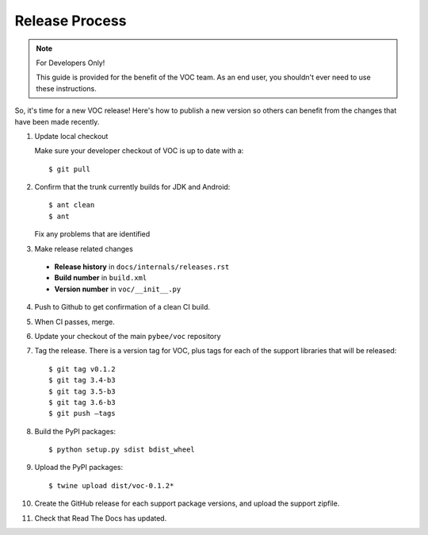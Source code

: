 Release Process
===============

.. note:: For Developers Only!

    This guide is provided for the benefit of the VOC team. As an end user,
    you shouldn't ever need to use these instructions.

So, it's time for a new VOC release! Here's how to publish a new version so
others can benefit from the changes that have been made recently.

1. Update local checkout

   Make sure your developer checkout of VOC is up to date with a::

    $ git pull

2. Confirm that the trunk currently builds for JDK and Android::

    $ ant clean
    $ ant

   Fix any problems that are identified

3. Make release related changes

  * **Release history** in ``docs/internals/releases.rst``
  * **Build number** in ``build.xml``
  * **Version number** in ``voc/__init__.py``

4. Push to Github to get confirmation of a clean CI build.

5. When CI passes, merge.

6. Update your checkout of the main ``pybee/voc`` repository

7. Tag the release. There is a version tag for VOC, plus tags for each
   of the support libraries that will be released::

    $ git tag v0.1.2
    $ git tag 3.4-b3
    $ git tag 3.5-b3
    $ git tag 3.6-b3
    $ git push —tags

8. Build the PyPI packages::

    $ python setup.py sdist bdist_wheel

9. Upload the PyPI packages::

    $ twine upload dist/voc-0.1.2*

10. Create the GitHub release for each support package versions, and upload
    the support zipfile.

11. Check that Read The Docs has updated.
